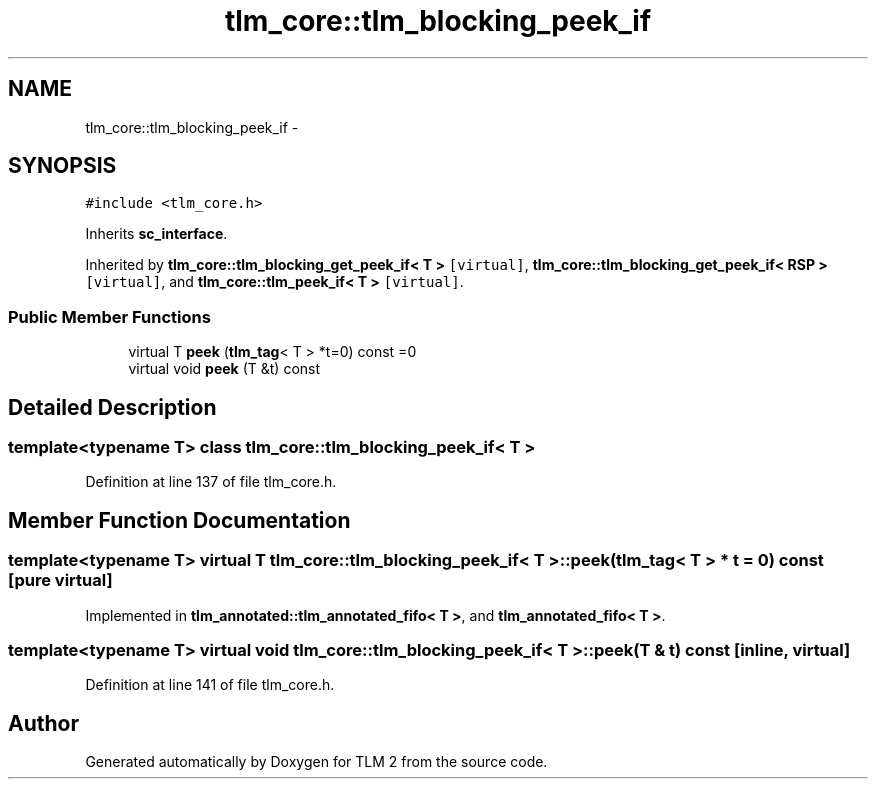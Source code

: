 .TH "tlm_core::tlm_blocking_peek_if" 3 "17 Oct 2007" "Version 1" "TLM 2" \" -*- nroff -*-
.ad l
.nh
.SH NAME
tlm_core::tlm_blocking_peek_if \- 
.SH SYNOPSIS
.br
.PP
\fC#include <tlm_core.h>\fP
.PP
Inherits \fBsc_interface\fP.
.PP
Inherited by \fBtlm_core::tlm_blocking_get_peek_if< T >\fP\fC [virtual]\fP, \fBtlm_core::tlm_blocking_get_peek_if< RSP >\fP\fC [virtual]\fP, and \fBtlm_core::tlm_peek_if< T >\fP\fC [virtual]\fP.
.PP
.SS "Public Member Functions"

.in +1c
.ti -1c
.RI "virtual T \fBpeek\fP (\fBtlm_tag\fP< T > *t=0) const =0"
.br
.ti -1c
.RI "virtual void \fBpeek\fP (T &t) const "
.br
.in -1c
.SH "Detailed Description"
.PP 

.SS "template<typename T> class tlm_core::tlm_blocking_peek_if< T >"

.PP
Definition at line 137 of file tlm_core.h.
.SH "Member Function Documentation"
.PP 
.SS "template<typename T> virtual T \fBtlm_core::tlm_blocking_peek_if\fP< T >::peek (\fBtlm_tag\fP< T > * t = \fC0\fP) const\fC [pure virtual]\fP"
.PP
Implemented in \fBtlm_annotated::tlm_annotated_fifo< T >\fP, and \fBtlm_annotated_fifo< T >\fP.
.SS "template<typename T> virtual void \fBtlm_core::tlm_blocking_peek_if\fP< T >::peek (T & t) const\fC [inline, virtual]\fP"
.PP
Definition at line 141 of file tlm_core.h.

.SH "Author"
.PP 
Generated automatically by Doxygen for TLM 2 from the source code.
